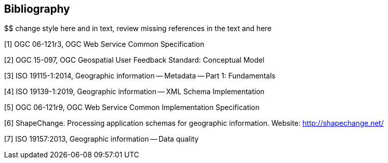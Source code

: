 [bibliography]
[[Bibliography]]
== Bibliography

////
[NOTE]
.Example Bibliography (Delete this note).
===============================================
The TC has approved Springer LNCS as the official document citation type.

Springer LNCS is widely used in technical and computer science journals and other publications

* For citations in the text please use square brackets and consecutive numbers: [1], [2], [3]

– Actual References:

[n] Journal: Author Surname, A.: Title. Publication Title. Volume number, Issue number, Pages Used (Year Published)

[n] Web: Author Surname, A.: Title, http://Website-Url

===============================================
////

$$ change style here and in text, review missing references in the text and here


[1] OGC 06-121r3, OGC Web Service Common Specification

[2] OGC 15-097, OGC Geospatial User Feedback Standard: Conceptual Model

[3] ISO 19115-1:2014, Geographic information -- Metadata -- Part 1: Fundamentals

[4] ISO 19139-1:2019, Geographic information -- XML Schema Implementation

[5] OGC 06-121r9, OGC Web Service Common Implementation Specification

[6] ShapeChange. Processing application schemas for geographic information. Website: http://shapechange.net/

[7] ISO 19157:2013, Geographic information -- Data quality